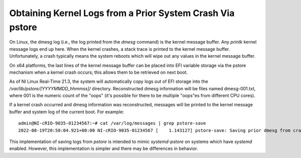 ==========================================================
Obtaining Kernel Logs from a Prior System Crash Via pstore
==========================================================

On Linux, the dmesg log (i.e., the log printed from the `dmesg` command) is the kernel message buffer. Any `printk` kernel message logs end up here. \
When the kernel crashes, a stack trace is printed to the kernel message buffer. Unfortunately, a crash typically means the system reboots which will \
wipe out any values in the kernel message buffer.

On x64 platforms, the last lines of the kernel message buffer can be placed into EFI variable storage via the pstore mechanism when a kernel crash occurs; this allows them to be retrieved on next boot.

As of NI Linux Real-Time 21.3, the system will automatically copy logs out of EFI storage into the `/var/lib/pstore/[YYYYMMDD_hhmmss]/` directory. \
Reconstructed dmesg information will be files named dmesg-001.txt, where 001 is the numeric count of the "oops" (it's possible for there to be multiple \
"oops"es from different CPU cores).

If a kernel crash occurred and dmesg information was reconstructed, messages will be printed to the kernel message buffer and system log of the \
current boot. For example: 

::

    admin@NI-cRIO-9035-01234567:~# cat /var/log/messages | grep pstore-save
    2022-08-19T20:50:04.921+00:00 NI-cRIO-9035-01234567 [    1.143127] pstore-save: Saving prior dmesg from crash to /var/lib/pstore/20220819_204926

This implementation of saving logs from `pstore` is intended to mimic `systemd-pstore` on systems which have `systemd` enabled. However, this implementation is simpler \
and there may be differences in behavior.
